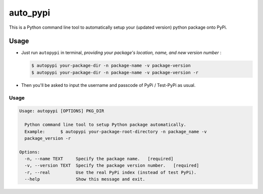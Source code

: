 auto_pypi
===========


|PyPI Version| |PyPI Platform| |PyPI License| |PyPI Doc|



This is a Python command line tool to automatically setup your (updated version) python package onto PyPi. 






Usage
-----


- Just run ``autopypi`` in terminal, *providing your package's location, name, and new version number* :

  .. code-block:: shell

   $ autopypi your-package-dir -n package-name -v package-version 
   $ autopypi your-package-dir -n package-name -v package-version -r


- Then you'll be asked to input the username and passcode of PyPi / Test-PyPi as usual. 


Usage
*****
.. code-block:: shell

   Usage: autopypi [OPTIONS] PKG_DIR

     Python command line tool to setup Python package automatically.  
     Example:      $ autopypi your-package-root-directory -n package_name -v
     package_version -r

   Options:
     -n, --name TEXT     Specify the package name.   [required]
     -v, --version TEXT  Specify the package version number.   [required]
     -r, --real          Use the real PyPi index (instead of test PyPi).
     --help              Show this message and exit.












|Sen LEI Website| |Sen LEI Github|







.. |PyPI Platform| image:: https://img.shields.io/pypi/pyversions/auto_pypi.svg?logo=python&logoColor=white
   :target: https://pypi.python.org/pypi/auto_pypi

.. |PyPI License| image:: https://img.shields.io/pypi/l/auto_pypi.svg
   :target: https://opensource.org/licenses/BSD-3-Clause

.. |PyPI Version| image:: https://img.shields.io/pypi/v/auto_pypi.svg
   :target: https://pypi.python.org/pypi/auto_pypi

.. |PyPI download| image:: https://img.shields.io/pypi/dm/auto_pypi.svg
   :target: https://pypi.python.org/pypi/auto_pypi

.. |PyPI Doc| image:: https://readthedocs.org/projects/auto_pypi/badge
   :target: https://auto_pypi.readthedocs.io/en/latest/



.. |Sen LEI Github| image:: https://img.shields.io/badge/Github-Sen%20LEI-orange.svg?logo=github&longCache=true&style=flat&logoColor=white
   :target: https://github.com/Listen180

.. |Sen LEI Website| image:: https://img.shields.io/badge/Author-Sen%20LEI-orange.svg?logo=dplearn/imgs/DP_favicon.png&longCache=true&style=flat&logoColor=white
   :target: https://listen180.github.io/LEI-Sen/



.. |org_repo| image:: https://img.shields.io/badge/-repository-green.svg?logo=github&longCache=true&style=flat&logoColor=white
   :target: https://github.com/